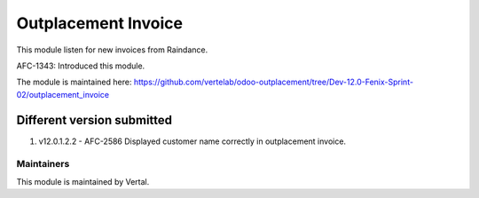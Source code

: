 ====================
Outplacement Invoice
====================

This module listen for new invoices from Raindance.

AFC-1343: Introduced this module.

The module is maintained here: https://github.com/vertelab/odoo-outplacement/tree/Dev-12.0-Fenix-Sprint-02/outplacement_invoice

Different version submitted
===========================

1. v12.0.1.2.2 - AFC-2586 Displayed customer name correctly in outplacement invoice.

Maintainers
~~~~~~~~~~~

This module is maintained by Vertal.